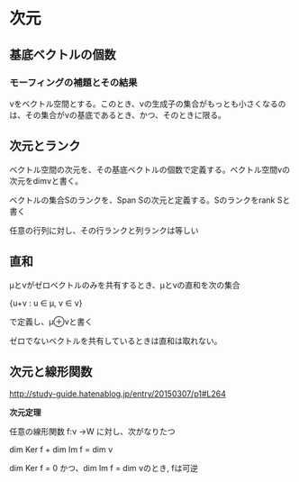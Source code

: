 

* 次元
** 基底ベクトルの個数
*** モーフィングの補題とその結果
νをベクトル空間とする。このとき、νの生成子の集合がもっとも小さくなるのは、その集合がνの基底であるとき、かつ、そのときに限る。

** 次元とランク

ベクトル空間の次元を、その基底ベクトルの個数で定義する。ベクトル空間νの次元をdimνと書く。

ベクトルの集合Sのランクを、Span Sの次元と定義する。Sのランクをrank Sと書く

任意の行列に対し、その行ランクと列ランクは等しい

** 直和

μとνがゼロベクトルのみを共有するとき、μとνの直和を次の集合

{u+v : u ∈ μ, v ∈ ν}

で定義し、μ⊕νと書く

ゼロでないベクトルを共有しているときは直和は取れない。

** 次元と線形関数
http://study-guide.hatenablog.jp/entry/20150307/p1#L264


*次元定理*

任意の線形関数 f:ν →W に対し、次がなりたつ

dim Ker f + dim Im f = dim ν

dim Ker f = 0 かつ、dim Im f = dim νのとき, fは可逆
